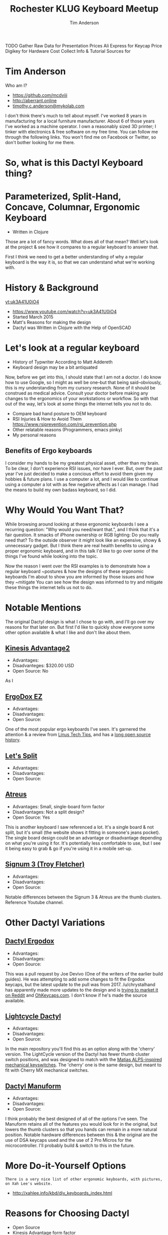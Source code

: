 #+TITLE: Rochester KLUG Keyboard Meetup
#+AUTHOR: Tim Anderson
#+REVEAL_THEME: moon
#+REVEAL_TRANS: fade
#+REVEAL_MAX_SCALE: 0.85
#+OPTIONS: reveal_slide_number:nil toc:nil num:nil

#+BEGIN_NOTES
 TODO Gather Raw Data for Presentation
 Prices
 Ali Express for Keycap Price
 Digikey for Hardware Cost
 Collect Info & Tutorial Sources for
 #+END_NOTES

* Tim Anderson
Who am I?
- https://github.com/mcdviii
- http://aberrant.online
- [[mailto:timothy.c.anderson@mykolab.com][timothy.c.anderson@mykolab.com]]

#+BEGIN_NOTES
I don't think there's much to tell about myself. I've worked 8 years in
manufacturing for a local furniture manufacturer. About 6 of those years I've worked as a machine operator.
I own a reasonably sized 3D printer; I tinker with electronics & free
software on my free time.
You can follow me through the following links. You won't find me on Facebook or
Twitter, so don't bother looking for me there.
#+END_NOTES

* So, what is this Dactyl Keyboard thing?
[[file:img/brooke_baldwin.jpg]]
* Parameterized, Split-Hand, Concave, Columnar, Ergonomic Keyboard
- Written in Clojure
#+ATTR_REVEAL: :frag (fade-in fade-in fade-in)
[[file:img/chan.png]]
#+BEGIN_NOTES
Those are a lot of fancy words. What does all of that mean? Well let's look at
the project & see how it compares to a regular keyboard to answer that.
#+END_NOTES
#+BEGIN_NOTES
First I think we need to get a better understanding of why a regular
keyboard is the way it is, so that we can understand what we're working with.
#+END_NOTES

* History & Background
[[yt:uk3A41U0iO4]]
- [[https://www.youtube.com/watch?v=uk3A41U0iO4]]
- Started March 2015
- Matt's Reasons for making the design
- Dactyl was Written in Clojure with the Help of OpenSCAD

* Let's look at a regular keyboard
- History of Typwriter According to Matt Addereth
- Keyboard design may be a bit antiquated
#+BEGIN_NOTES
Now, before we get into this, I should state that I am not a doctor. I do know how to use Google, so I might as well be
one--but that being said--obviously, this is my understanding from my cursory
research. None of it should be construed as medical advice. Consult your doctor before
making any changes to the ergonomics of your workstations or workflow. So with
that out of the way, let's look at some things the internet tells you not to do.
#+END_NOTES
- Compare bad hand posture to OEM keyboard
- RSI Injuries & How to Avoid Them
  [[https://www.rsiprevention.com/rsi_prevention.php]]
- Other relatable reasons (Programmers, emacs pinky)
- My personal reasons

** Benefits of Ergo keyboards
#+BEGIN_NOTES
I consider my hands to be my greatest physical asset, other than my brain. To be
clear, I don't experience RSI issues, nor have I ever. But, over the past
year I've just decided to make a concious effort to avoid them given my hobbies
& future plans. I use a computer a lot, and I would like to continue using a
computer a lot with as few negative affects as I can manage. I had the means to
build my own badass keyboard, so I did.
#+END_NOTES

* Why Would You Want That?
#+BEGIN_NOTES
While browsing around looking at these ergonomic keyboards I see a recurring
question: "Why would you need/want that.", and I think that it's a fair question.
It smacks of iPhone ownership or RGB lighting: Do you really need that? To the
outside observer it might look like an expensive, showy & unnecessary gadget.
But I think there are real health benefits to using a proper ergonomic keyboard, and in
this talk I'd like to go over some of the things I've found while looking into the topic.
#+END_NOTES

#+BEGIN_NOTES
Now the reason I went over the RSI examples is to demonstrate how a regular
keyboard ~postures & how the designs of these ergonomic keyboards I'm about to
show you are informed by those issues and how they ~mitigate
You can see how the design was informed to try and mitigate these things the
internet tells us not to do.
#+END_NOTES

* Notable Mentions
#+BEGIN_NOTES
The original Dactyl design is what I chose to go with, and I'll go over my
reasons for that later on. But first I'd like to quickly show everyone some
other option available & what I like and don't like about them.
#+END_NOTES
** [[https://kinesis-ergo.com/shop/advantage2/][Kinesis Advantage2]]

[[file:img/Kinesis_Adv2.jpg]]

#+ATTR_REVEAL: :frag (fade-in fade-in fade-in)
- Advantages:
- Disadvanteges: $320.00 USD
- Open Source: No
#+BEGIN_NOTES
As I
#+END_NOTES

** [[https://ergodox-ez.com/][ErgoDox EZ]]

[[file:img/Ergodox_EZ.jpg]]

#+ATTR_REVEAL: :frag (fade-in fade-in fade-in)
- Advantages:
- Disadvantages:
- Open Source:
#+BEGIN_NOTES
One of the most popular ergo keyboards I've seen. It's garnered the attention &
a review from [[https://www.youtube.com/watch?v=LALQsqZP1nA][Linus Tech Tips]], and has a [[https://www.ergodox.io/][long open source history]].
#+END_NOTES

** [[https://github.com/nicinabox/lets-split-guide][Let's Split]]

[[file:img/Let's_Split.jpg]]

#+ATTR_REVEAL: :frag (fade-in fade-in fade-in)
- Advantages:
- Disadvantages:
- Open Source:
#+BEGIN_NOTES

#+END_NOTES

** [[https://atreus.technomancy.us/][Atreus]]

[[file:img/Atreus.jpg]]

#+ATTR_REVEAL: :frag (fade-in fade-in fade-in)
- Advantages: Small, single-board form factor
- Disadvantages: Not a split design?
- Open Source: Yes
#+BEGIN_NOTES
This is another keyboard I saw referenced a lot. It's a single board & not
split, but it's small (the website shows it fitting in someone's jeans pocket).
The single board design could be an advantage or disadvantage depending on what
you're using it for. It's potentially less comfortable to use, but I see it
being easy to grab & go if you're using it in a mobile set-up.
#+END_NOTES

** [[http://troyfletcher.net/keyboard_sales.html][Signum 3 (Troy Fletcher)]]

[[file:img/Signum3.0.jpg]]

#+ATTR_REVEAL: :frag (fade-in fade-in fade-in)
- Advantages:
- Disadvantages:
- Open Source:
#+BEGIN_NOTES
Notable differences between the Signum 3 & Atreus are the thumb clusters.
Reference Youtube channel.
#+END_NOTES

* Other Dactyl Variations
** [[https://github.com/adereth/dactyl-keyboard/pull/48][Dactyl Ergodox]]

[[file:img/Dactyl Ergodox.png]]

#+ATTR_REVEAL: :frag (fade-in fade-in fade-in)
- Advantages:
- Disadvantages:
- Open Source:
#+BEGIN_NOTES
This was a pull request by Joe Devivo (One of the writers of the earlier build
guides). He was attempting to add some changes to fit the Ergodox keycaps, but
the latest update to the pull was from 2017. /u/chrystalhand has apparently made
more updates to the design and is [[https://www.reddit.com/user/crystalhand/comments/96xu7g/3d_printed_dactylmanuform_cases/][trying to market it on Reddit]] and [[https://ohkeycaps.com/products/built-to-order-dactyl-manuform-keyboard][OhKeycaps.com]]. I don't know if
he's made the source available.
#+END_NOTES

** [[https://github.com/adereth/dactyl-keyboard/tree/master/things][Lightcycle Dactyl]]



#+ATTR_REVEAL: :frag (fade-in fade-in)
- Advantages:
- Disadvantages:
- Open Source:
#+BEGIN_NOTES
In the main repository you'll find this as an option along with the 'cherry' version. The LightCycle version of
the Dactyl has fewer thumb cluster switch positions, and was designed to match with the [[http://matias.ca/switches/][Matias
ALPS-inspired mechanical keyswitches]]. The 'cherry' one is the same design, but
meant to fit with Cherry MX mechanical switches.
#+END_NOTES

** [[https://github.com/tshort/dactyl-keyboard][Dactyl Manuform]]

[[file:img/Dactyl Manuform.jpg]]

#+ATTR_REVEAL: :frag (fade-in fade-in fade-in)
- Advantages:
- Disadvantages:
- Open Source:
#+BEGIN_NOTES
I think probably the best designed of all of the options I've seen. The Manuform
retains all of the features you would look for in the original, but lowers the
thumb clusters so that you hands can remain in a more natural position. Notable
hardware differences between this & the original are the use of DSA keycaps used
and the use of 2 Pro Micros for the microcontroller. I'll probably build &
switch to this in the future.
#+END_NOTES

* More Do-it-Yourself Options

=There is a very nice list of other ergonomic keyboards, with pictures, on Xah Lee's website.=

- [[http://xahlee.info/kbd/diy_keyboards_index.html]]

* Reasons for Choosing Dactyl
- Open Source
- Kinesis Advantage form factor
- Looked like the most comfortable design
- Also looked hella cool
** My Reasons for Building by Hand Instead of Purchasing
- At the time there were none being manufactured
- Sense of self-satisfaction
- I already own a 3D printer
- Screw paying someone else >$300, I'll just build my own!
- One year later joke
* Build Overview
** Shell/Case & Hardware
- Time
- Apologize for lack of media
- Print process involved trial & error. Segway into 3D print & support material.
- Hardware dimensions & heating countersunk screws. Make point of heatshrink on standoffs.
#+BEGIN_NOTES

#+END_NOTES

** Switches & Keycaps
- Fits Cherry MX switches, explain what they are
- Go over keycap profiles
- Keycap material, count & price
** Etching
- 1:1 ratio of 3% Hydrogen Peroxide & Acid Magic (muriatic acid)
** PCB & Wiring
- The circuit design in the repo is inaccurate. I had to flip around some of
  the designs because they were backwards. I didn't find this out until after my
  first attempt at etching. Luckily I had another sheet of Pyralux that I bought
  in case I encountered those kinds of problems.
- Had to cross reference wiring with imgur images.
- Resistors for LEDs
**** PSA: TRRS /not/ TRS!
- Include comparison.
#+BEGIN_NOTES

#+END_NOTES
** Firmware
** How Does it Work?
- Explain matrix positions
** Challenges
- Hardware, clearance & dimensions
- Choosing LED Resistors
- PCB design
- PCB etching (I probably went the most expensive route.)
- Which way to wire the diodes
- Wiring the Teensy
- How the keyboard is controlled by the MC (key matrix)
** What Did it Cost?
- Parts table
* Resources
- [[https://drop.com][Drop.com (formerly MassDrop)]]
Crowd sourced, limited manufacturing.
#+BEGIN_NOTES

#+END_NOTES
- [[https://ohkeycaps.com][OhKeycaps.com]]
Working with members of the reddit mechanical keyboard community to
commercialize different Dactyl variations.
- [[https://mehkee.com/products/lets-split-pcb?variant=46050392207][Let's Split PCBs]]
=I have no affiliation or experience with the above. YMMV!=
** Hardware & Accessories
- [[https://kbdfans.com]]
- [[https://aliexpress.com]]
  [[https://digikey.com]]
- [[https://pimpmykeyboard.com/]]
- [[https://mechanicalkeyboards.com/shop/index.php?l=product_list&c=9]]
